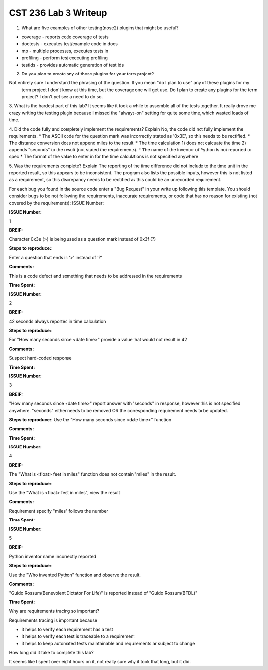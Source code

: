 CST 236 Lab 3 Writeup
---------------------


1. What are five examples of other testing(nose2) plugins that might be useful?

* coverage - reports code coverage of tests
* doctests - executes test/example code in docs
* mp  - multiple processes, executes tests in
* profiling - perform test executing profiling
* testids - provides automatic generation of test ids

2. Do you plan to create any of these plugins for your term project?

Not entirely sure I understand the phrasing of the question.  If you mean "do I plan to use" any of these plugins for my
 term project I don't know at this time, but the coverage one will get use.  Do I plan to create any plugins for the
 term project? I don't yet see a need to do so.

3. What is the hardest part of this lab?
It seems like it took a while to assemble all of the tests together.  It really drove me crazy writing the testing plugin
because I missed the "always-on" setting for quite some time, which wasted loads of time.

4. Did the code fully and completely implement the requirements? Explain
No, the code did not fully implement the requirements.
* The ASCII code for the question mark was incorrectly stated as '0x3E', so this needs to be rectified.
* The distance conversion does not append miles to the result.
* The time calculation 1) does not calcuate the time 2) appends "seconds" to the result (not stated the requirements).
* The name of the inventor of Python is not reported to spec
* The format of the value to enter in for the time calculations is not specified anywhere

5. Was the requirements complete? Explain
The reporting of the time difference did not include to the time unit in the reported result, so this appears to be
inconsistent.  The program also lists the possible inputs, however this is not listed as a requirement, so this
discrepancy needs to be rectified as this could be an unrecorded requirement.

For each bug you found in the source code enter a "Bug Request" in your write up following this template. You should consider bugs to be not following the requirements, inaccurate requirements, or code that has no reason for existing (not covered by the requirements):
ISSUE Number:

**ISSUE Number:**

1

**BREIF:**

Character 0x3e (>) is being used as a question mark instead of 0x3f (?)

**Steps to reproduce:**:

Enter a question that ends in '>' instead of '?'

**Comments:**

This is a code defect and something that needs to be addressed in the requirements

**Time Spent:**

**ISSUE Number:**

2

**BREIF:**

42 seconds always reported in time calculation

**Steps to reproduce:**:

For "How many seconds since <date time>" provide a value that would not result in 42

**Comments:**

Suspect hard-coded response

**Time Spent:**

**ISSUE Number:**

3

**BREIF:**

"How many seconds since <date time>" report answer with "seconds" in response, however this is not specified anywhere.
"seconds" either needs to be removed OR the corresponding requirement needs to be updated.

**Steps to reproduce:**:
Use the "How many seconds since <date time>" function

**Comments:**

**Time Spent:**

**ISSUE Number:**

4

**BREIF:**

The "What is <float> feet in miles" function does not contain "miles" in the result.

**Steps to reproduce:**:

Use the "What is <float> feet in miles", view the result

**Comments:**

Requirement specify "miles" follows the number

**Time Spent:**

**ISSUE Number:**

5

**BREIF:**

Python inventor name incorrectly reported

**Steps to reproduce:**:

Use the "Who invented Python" function and observe the result.

**Comments:**

"Guido Rossum(Benevolent Dictator For Life)" is reported instead of "Guido Rossum(BFDL)"

**Time Spent:**


Why are requirements tracing so important?

Requirements tracing is important because

* it helps to verify each requirement has a test
* it helps to verify each test is traceable to a requirement
* it helps to keep automated tests maintainable and requirements ar subject to change

How long did it take to complete this lab?

It seems like I spent over eight hours on it, not really sure why it took that long, but it did.